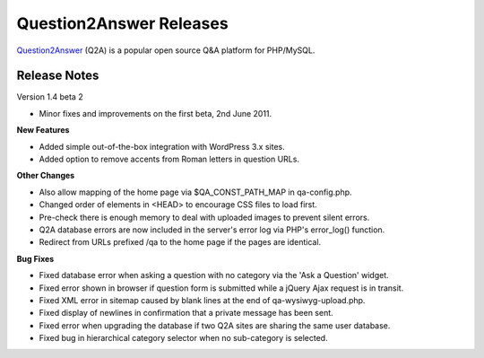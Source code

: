 =========================
Question2Answer Releases
=========================
Question2Answer_ (Q2A) is a popular open source Q&A platform for PHP/MySQL.

--------------
Release Notes
--------------
Version 1.4 beta 2

- Minor fixes and improvements on the first beta, 2nd June 2011.

**New Features**

- Added simple out-of-the-box integration with WordPress 3.x sites.
- Added option to remove accents from Roman letters in question URLs.

**Other Changes**

- Also allow mapping of the home page via $QA_CONST_PATH_MAP in qa-config.php.
- Changed order of elements in <HEAD> to encourage CSS files to load first.
- Pre-check there is enough memory to deal with uploaded images to prevent silent errors.
- Q2A database errors are now included in the server's error log via PHP's error_log() function.
- Redirect from URLs prefixed /qa to the home page if the pages are identical.

**Bug Fixes**

- Fixed database error when asking a question with no category via the 'Ask a Question' widget.
- Fixed error shown in browser if question form is submitted while a jQuery Ajax request is in transit.
- Fixed XML error in sitemap caused by blank lines at the end of qa-wysiwyg-upload.php.
- Fixed display of newlines in confirmation that a private message has been sent.
- Fixed error when upgrading the database if two Q2A sites are sharing the same user database.
- Fixed bug in hierarchical category selector when no sub-category is selected.



.. _Question2Answer: http://www.question2answer.org/
